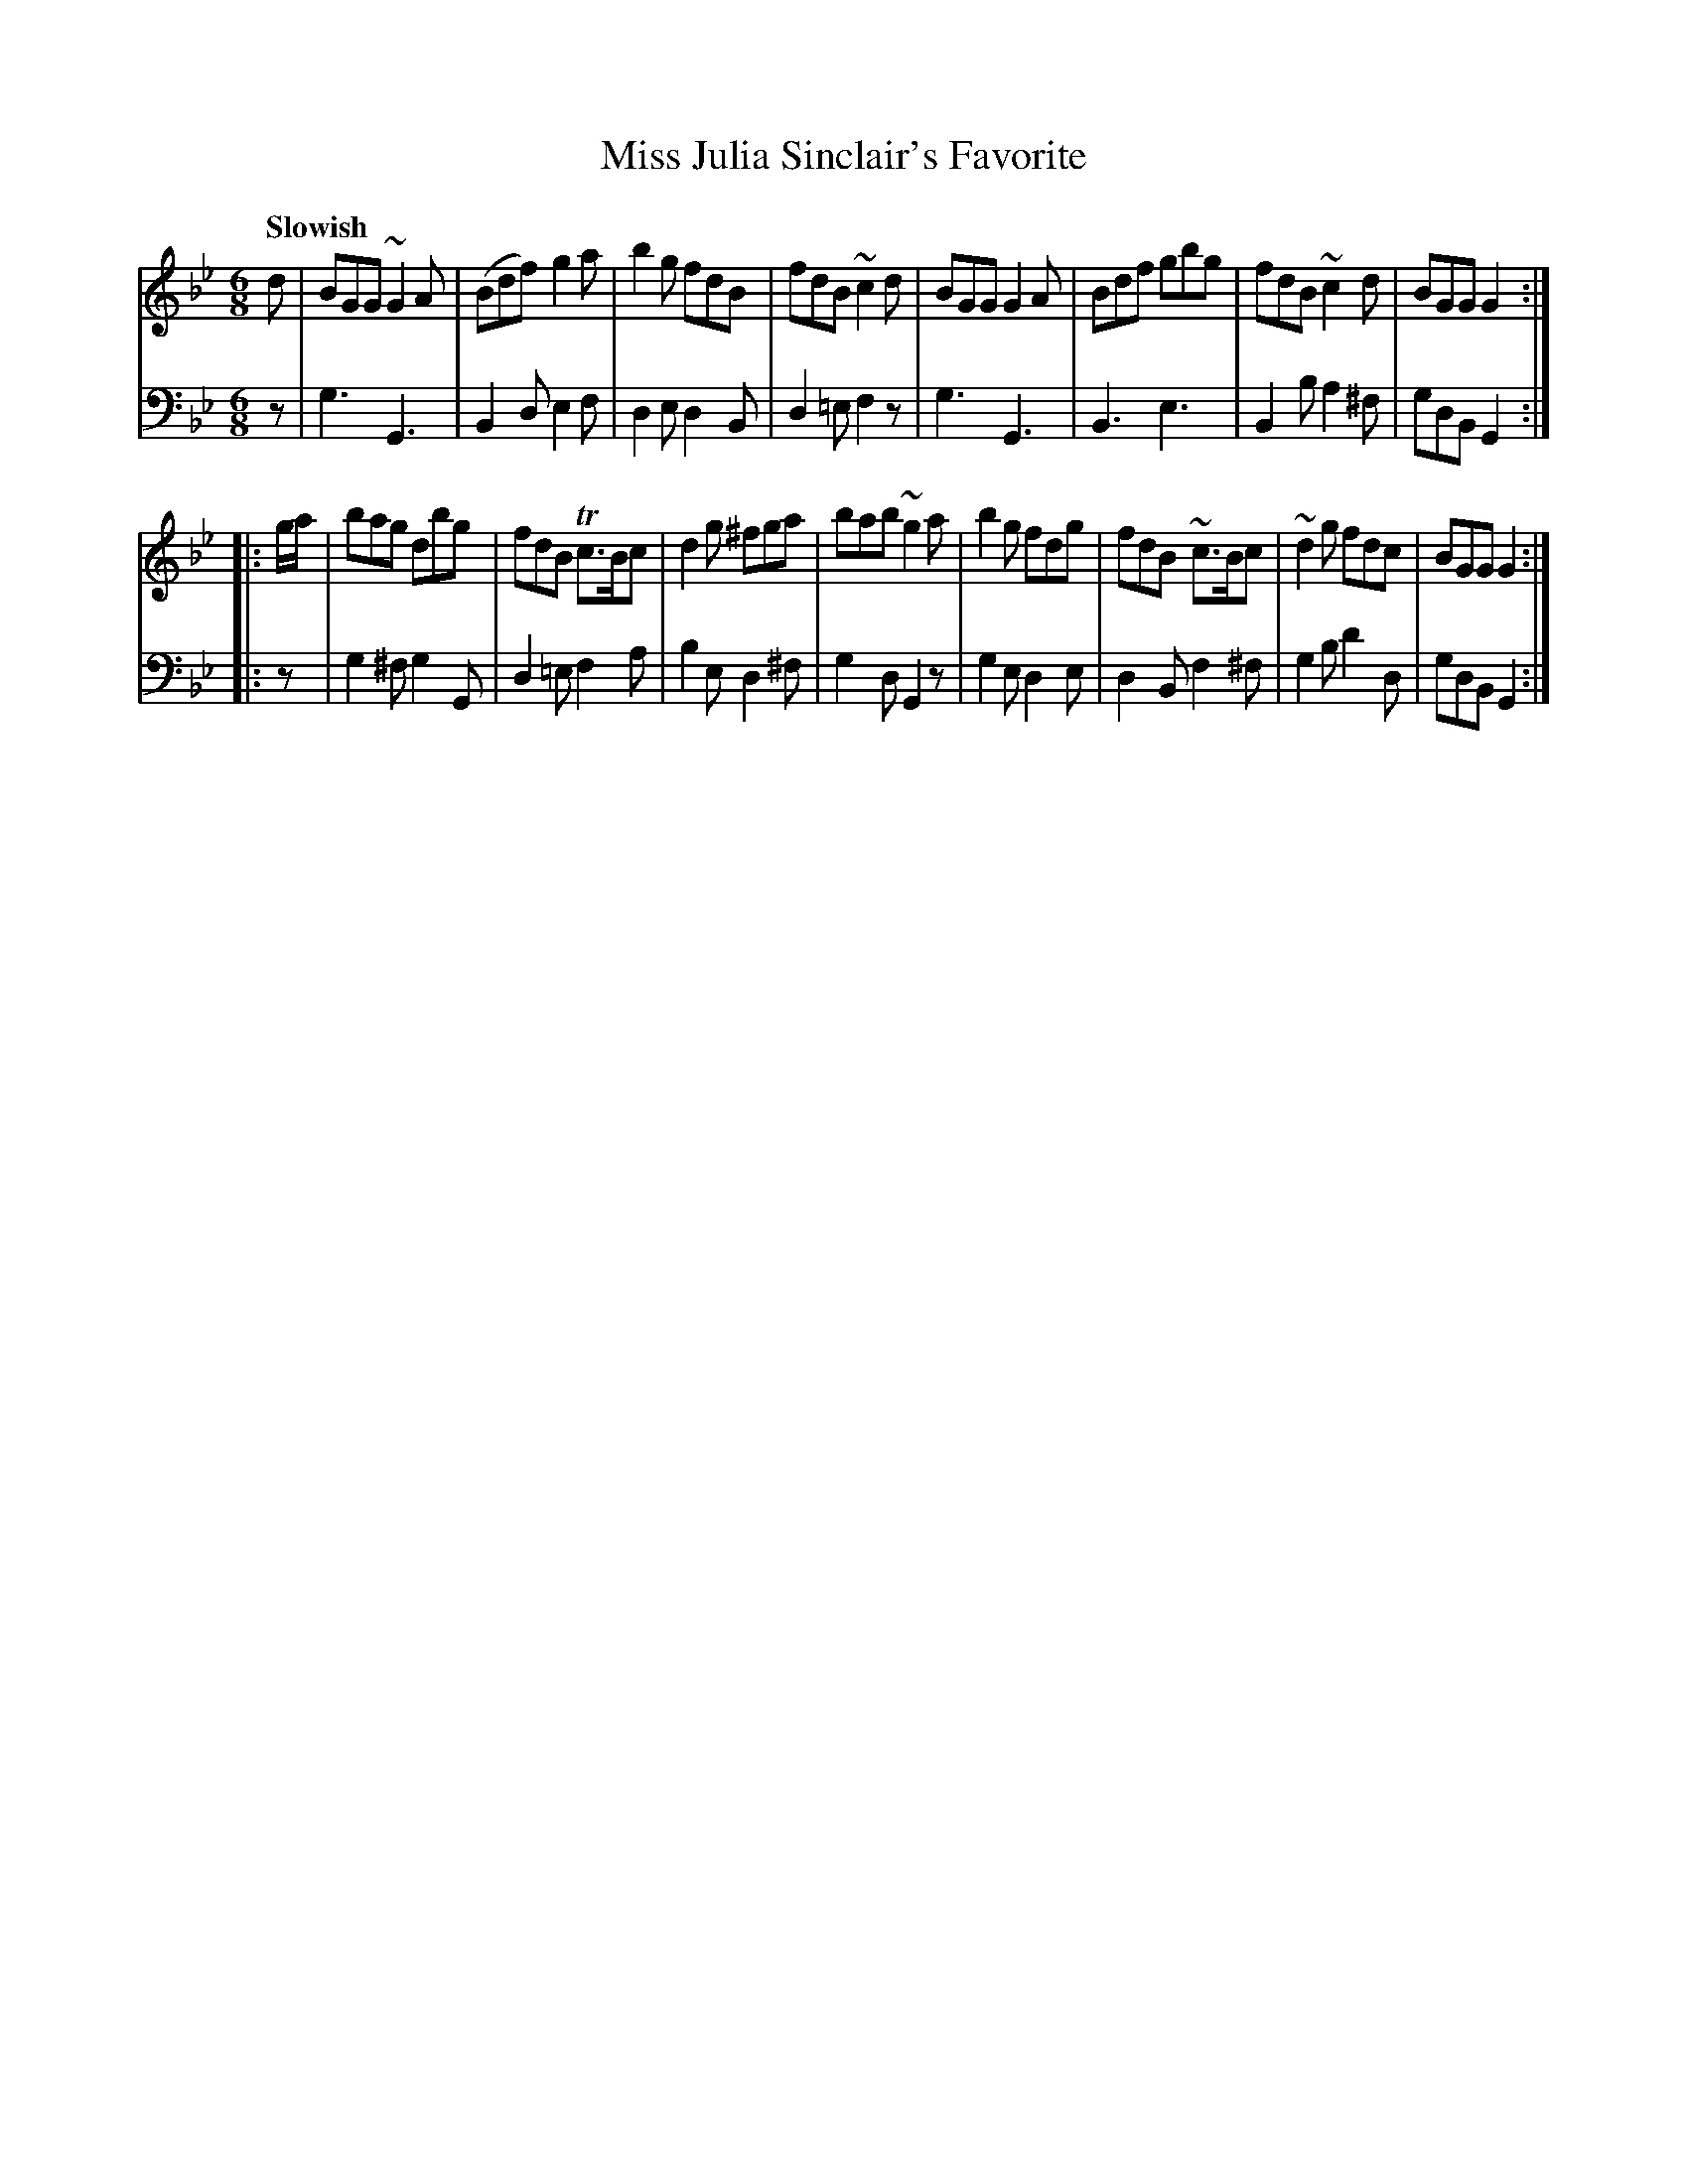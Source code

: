 X: 322
T: Miss Julia Sinclair's Favorite
B: John Pringle "Collection of Reels Strathspeys & Jigs", 1801 p.32#2
Z: 2011 John Chambers <jc:trillian.mit.edu>
Q: "Slowish"
R: jig
M: 6/8
L: 1/8
K: Gm
V: 1
d |\
BGG ~G2A | (Bdf) g2a | b2g fdB | fdB ~c2d |\
BGG G2A | Bdf gbg | fdB ~c2d | BGG G2 :|
|: g/a/ |\
bag dbg | fdB Tc>Bc | d2g ^fga | bab ~g2a |\
b2g fdg | fdB ~c>Bc | ~ d2g fdc | BGG G2 :|
V: 2 clef=bass middle=d
z |\
g3 G3 | B2d e2f | d2e d2B | d2=e f2z |\
g3 G3 | B3  e3  | B2b a2^f | gdB G2 :|
|: z |\
g2^f g2G | d2=e f2a | b2e d2^f | g2d G2z |\
g2e d2e | d2B f2^f | g2b d'2d | gdB G2 :|
